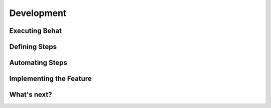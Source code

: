 Development
===========

Executing Behat
---------------

Defining Steps
--------------

Automating Steps
----------------

Implementing the Feature
------------------------

What's next?
------------
